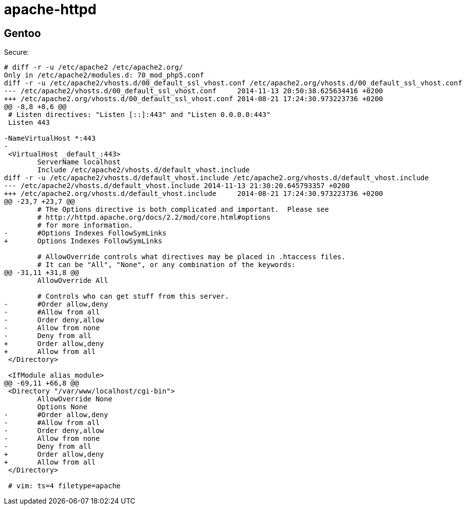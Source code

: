 = apache-httpd

== Gentoo

Secure:

----
# diff -r -u /etc/apache2 /etc/apache2.org/
Only in /etc/apache2/modules.d: 70_mod_php5.conf
diff -r -u /etc/apache2/vhosts.d/00_default_ssl_vhost.conf /etc/apache2.org/vhosts.d/00_default_ssl_vhost.conf
--- /etc/apache2/vhosts.d/00_default_ssl_vhost.conf	2014-11-13 20:50:38.625634416 +0200
+++ /etc/apache2.org/vhosts.d/00_default_ssl_vhost.conf	2014-08-21 17:24:30.973223736 +0200
@@ -8,8 +8,6 @@
 # Listen directives: "Listen [::]:443" and "Listen 0.0.0.0:443"
 Listen 443
 
-NameVirtualHost *:443
-
 <VirtualHost _default_:443>
 	ServerName localhost
 	Include /etc/apache2/vhosts.d/default_vhost.include
diff -r -u /etc/apache2/vhosts.d/default_vhost.include /etc/apache2.org/vhosts.d/default_vhost.include
--- /etc/apache2/vhosts.d/default_vhost.include	2014-11-13 21:30:20.645793357 +0200
+++ /etc/apache2.org/vhosts.d/default_vhost.include	2014-08-21 17:24:30.973223736 +0200
@@ -23,7 +23,7 @@
 	# The Options directive is both complicated and important.  Please see
 	# http://httpd.apache.org/docs/2.2/mod/core.html#options
 	# for more information.
-	#Options Indexes FollowSymLinks
+	Options Indexes FollowSymLinks
 
 	# AllowOverride controls what directives may be placed in .htaccess files.
 	# It can be "All", "None", or any combination of the keywords:
@@ -31,11 +31,8 @@
 	AllowOverride All
 
 	# Controls who can get stuff from this server.
-	#Order allow,deny
-	#Allow from all
-	Order deny,allow
-	Allow from none
-	Deny from all
+	Order allow,deny
+	Allow from all
 </Directory>
 
 <IfModule alias_module>
@@ -69,11 +66,8 @@
 <Directory "/var/www/localhost/cgi-bin">
 	AllowOverride None
 	Options None
-	#Order allow,deny
-	#Allow from all
-	Order deny,allow
-	Allow from none
-	Deny from all
+	Order allow,deny
+	Allow from all
 </Directory>
 
 # vim: ts=4 filetype=apache
----
